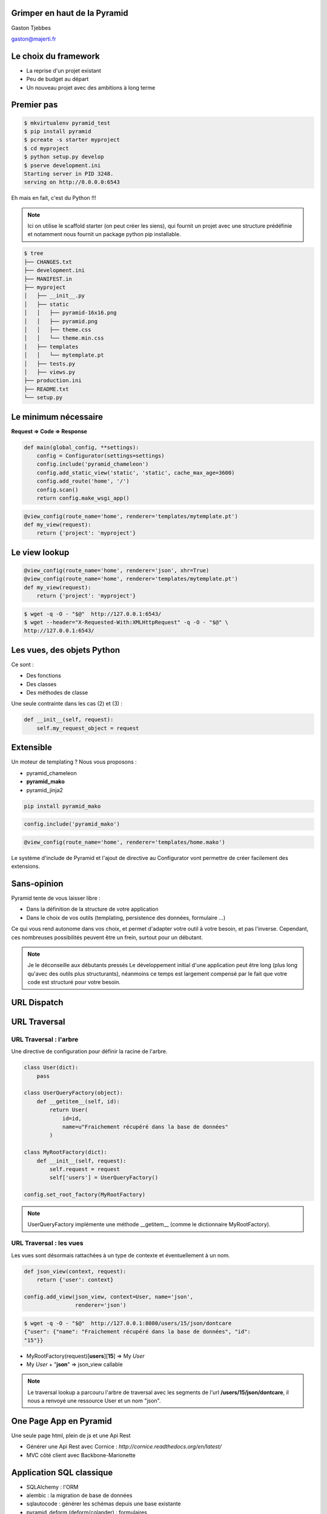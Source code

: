 
.. Grimper en haut de la Pyramid slides file, created by
   hieroglyph-quickstart on Mon Oct 20 10:59:33 2014.

Grimper en haut de la Pyramid
=============================

Gaston Tjebbes

gaston@majerti.fr

.. image:: _static/pyramid_guat.png

Le choix du framework
======================

* La reprise d'un projet existant

* Peu de budget au départ

* Un nouveau projet avec des ambitions à long terme

.. slide::

    .. image:: _static/pyramid.png
        :width: 70%
        :align: center

Premier pas
============

.. code-block:: console

    $ mkvirtualenv pyramid_test
    $ pip install pyramid
    $ pcreate -s starter myproject
    $ cd myproject
    $ python setup.py develop
    $ pserve development.ini
    Starting server in PID 3248.
    serving on http://0.0.0.0:6543

Eh mais en fait, c'est du Python !!!

.. image:: _static/kiss.png

.. note::

    Ici on utilise le scaffold starter (on peut créer les siens), qui fournit un
    projet avec une structure prédéfinie et notamment nous fournit un package
    python pip installable.

.. nextslide::

.. code-block:: console

    $ tree
    ├── CHANGES.txt
    ├── development.ini
    ├── MANIFEST.in
    ├── myproject
    │   ├── __init__.py
    │   ├── static
    │   │   ├── pyramid-16x16.png
    │   │   ├── pyramid.png
    │   │   ├── theme.css
    │   │   └── theme.min.css
    │   ├── templates
    │   │   └── mytemplate.pt
    │   ├── tests.py
    │   ├── views.py
    ├── production.ini
    ├── README.txt
    └── setup.py


Le minimum nécessaire
=====================

**Request => Code => Response**

.. code-block:: python

    def main(global_config, **settings):
        config = Configurator(settings=settings)
        config.include('pyramid_chameleon')
        config.add_static_view('static', 'static', cache_max_age=3600)
        config.add_route('home', '/')
        config.scan()
        return config.make_wsgi_app()

.. code-block:: python

    @view_config(route_name='home', renderer='templates/mytemplate.pt')
    def my_view(request):
        return {'project': 'myproject'}

Le view lookup
===============

.. code-block:: python

    @view_config(route_name='home', renderer='json', xhr=True)
    @view_config(route_name='home', renderer='templates/mytemplate.pt')
    def my_view(request):
        return {'project': 'myproject'}

.. code-block:: console

    $ wget -q -O - "$@"  http://127.0.0.1:6543/
    $ wget --header="X-Requested-With:XMLHttpRequest" -q -O - "$@" \
    http://127.0.0.1:6543/

Les vues, des objets Python
============================

Ce sont :

* Des fonctions
* Des classes
* Des méthodes de classe

Une seule contrainte dans les cas (2) et (3) :

.. code-block:: python

    def __init__(self, request):
        self.my_request_object = request

Extensible
==========

Un moteur de templating ? Nous vous proposons :

* pyramid_chameleon
* **pyramid_mako**
* pyramid_jinja2

.. code-block:: console

    pip install pyramid_mako

.. code-block:: python

    config.include('pyramid_mako')

.. code-block:: python

    @view_config(route_name='home', renderer='templates/home.mako')

.. nextslide::

Le système d'include de Pyramid et l'ajout de directive au Configurator vont
permettre de créer facilement des extensions.


Sans-opinion
=============

Pyramid tente de vous laisser libre :

* Dans la définition de la structure de votre application
* Dans le choix de vos outils (templating, persistence des données, formulaire ...)

Ce qui vous rend autonome dans vos choix, et permet d'adapter votre outil à
votre besoin, et pas l'inverse.
Cependant, ces nombreuses possibilités peuvent être un frein, surtout pour un
débutant.

.. note::

    Je le déconseille aux débutants pressés
    Le développement initial d'une application peut être long (plus long qu'avec
    des outils plus structurants), néanmoins ce temps est largement compensé par
    le fait que votre code est structuré pour votre besoin.

URL Dispatch
============

.. image:: _static/dispatch.png

URL Traversal
==============

.. image:: _static/traversal.png

URL Traversal : l'arbre
------------------------

.. image:: _static/tree.png

.. nextslide::

Une directive de configuration pour définir la racine de l'arbre.

.. code-block:: python

    class User(dict):
        pass

    class UserQueryFactory(object):
        def __getitem__(self, id):
            return User(
                id=id,
                name=u"Fraichement récupéré dans la base de données"
            )

    class MyRootFactory(dict):
        def __init__(self, request):
            self.request = request
            self['users'] = UserQueryFactory()

    config.set_root_factory(MyRootFactory)

.. note::

    UserQueryFactory implémente une méthode __getitem__ (comme le dictionnaire
    MyRootFactory).

URL Traversal : les vues
-------------------------

Les vues sont désormais rattachées à un type de contexte et éventuellement à un nom.

.. code-block:: python

    def json_view(context, request):
        return {'user': context}

    config.add_view(json_view, context=User, name='json',
                    renderer='json')

.. code-block:: console

    $ wget -q -O - "$@"  http://127.0.0.1:8080/users/15/json/dontcare
    {"user": {"name": "Fraichement récupéré dans la base de données", "id":
    "15"}}

* MyRootFactory(request)[**users**][**15**] => My *User*
* My *User* + "**json**" => json_view callable

.. note::

    Le traversal lookup a parcouru l'arbre de traversal avec les segments de l'url
    **/users/15/json/dontcare**, il nous a renvoyé une ressource User et un nom
    "json".

One Page App en Pyramid
========================

Une seule page html, plein de js et une Api Rest

* Générer une Api Rest avec Cornice : `http://cornice.readthedocs.org/en/latest/`
* MVC côté client avec Backbone-Marionette

Application SQL classique
==========================

* SQLAlchemy : l'ORM
* alembic : la migration de base de données
* sqlautocode : générer les schémas depuis une base existante
* pyramid_deform (deform/colander) : formulaires
* pyramid_layout
* colanderalchemy : générer des schémas colander depuis des modèles SQLAlchemy

.. slide::

    .. figure:: _static/pyramid_top.png
        :class: fill

Merci
======

?
